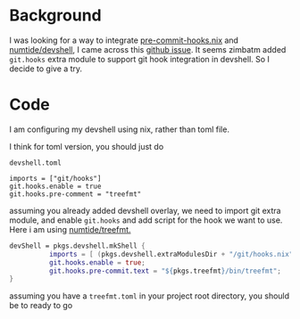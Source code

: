 * Background

I was looking for a way to integrate [[https://github.com/cachix/pre-commit-hooks.nix][pre-commit-hooks.nix]] and [[https://github.com/numtide/devshell/][numtide/devshell]], I came across this [[https://github.com/numtide/devshell/issues/19][github issue]]. It seems zimbatm added ~git.hooks~ extra module to support git hook integration in devshell. So I decide to give a try.


* Code
I am configuring my devshell using nix, rather than toml file.

I think for toml version, you should just do

~devshell.toml~
#+begin_src
imports = ["git/hooks"]
git.hooks.enable = true
git.hooks.pre-comment = "treefmt"
#+end_src

assuming you already added devshell overlay, we need to import git extra module, and enable ~git.hooks~ and add script for the hook we want to use. Here i am using [[https://github.com/numtide/treefmt][numtide/treefmt.]]

#+begin_src nix
devShell = pkgs.devshell.mkShell {
          imports = [ (pkgs.devshell.extraModulesDir + "/git/hooks.nix") ];
          git.hooks.enable = true;
          git.hooks.pre-commit.text = "${pkgs.treefmt}/bin/treefmt";
}
#+end_src

assuming you have a ~treefmt.toml~ in your project root directory, you should be to ready to go

